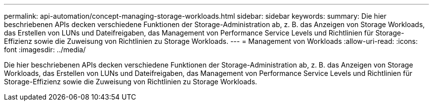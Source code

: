 ---
permalink: api-automation/concept-managing-storage-workloads.html 
sidebar: sidebar 
keywords:  
summary: Die hier beschriebenen APIs decken verschiedene Funktionen der Storage-Administration ab, z. B. das Anzeigen von Storage Workloads, das Erstellen von LUNs und Dateifreigaben, das Management von Performance Service Levels und Richtlinien für Storage-Effizienz sowie die Zuweisung von Richtlinien zu Storage Workloads. 
---
= Management von Workloads
:allow-uri-read: 
:icons: font
:imagesdir: ../media/


[role="lead"]
Die hier beschriebenen APIs decken verschiedene Funktionen der Storage-Administration ab, z. B. das Anzeigen von Storage Workloads, das Erstellen von LUNs und Dateifreigaben, das Management von Performance Service Levels und Richtlinien für Storage-Effizienz sowie die Zuweisung von Richtlinien zu Storage Workloads.
